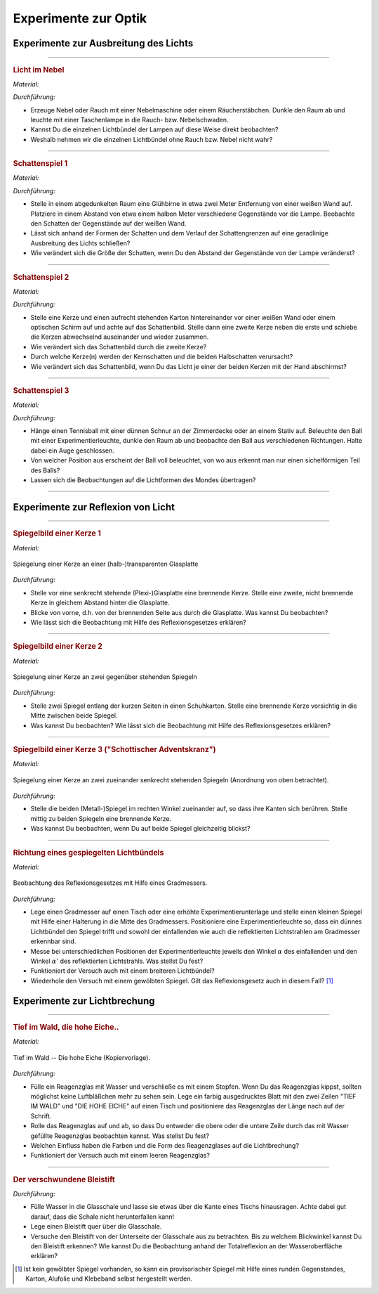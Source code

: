 
.. _Experimente zur Optik:

Experimente zur Optik
=====================

.. _Experimente zur Ausbreitung des Lichts:

Experimente zur Ausbreitung des Lichts
--------------------------------------

.. _Licht im Nebel:

----

.. rubric:: Licht im Nebel

*Material:*

.. hlist::
    :columns: 2

    * Eine Nebelmaschine oder ein Räucherstäbchen
    * Eine (oder mehrere) Taschenlampen

*Durchführung:*

- Erzeuge Nebel oder Rauch mit einer Nebelmaschine oder einem Räucherstäbchen.
  Dunkle den Raum ab und leuchte mit einer Taschenlampe in die Rauch- bzw.
  Nebelschwaden.
- Kannst Du die einzelnen Lichtbündel der Lampen auf diese Weise direkt
  beobachten?
- Weshalb nehmen wir die einzelnen Lichtbündel ohne Rauch bzw. Nebel nicht wahr?

----

.. _Schattenspiel 1:

.. rubric:: Schattenspiel 1

*Material:*

.. hlist::
    :columns: 2

    * Eine Glühbirne mit Fassung und Anschlusskabel
    * Verschiedene Gegenstände und/oder Formen aus Karton

*Durchführung:*

- Stelle in einem abgedunkelten Raum eine Glühbirne in etwa zwei Meter
  Entfernung von einer weißen Wand auf. Platziere in einem Abstand von etwa
  einem halben Meter verschiedene Gegenstände vor die Lampe. Beobachte den
  Schatten der Gegenstände auf der weißen Wand.
- Lässt sich anhand der Formen der Schatten und dem Verlauf der Schattengrenzen
  auf eine geradlinige Ausbreitung des Lichts schließen?
- Wie verändert sich die Größe der Schatten, wenn Du den Abstand der
  Gegenstände von der Lampe veränderst?


----

.. _Schattenspiel 2:

.. rubric:: Schattenspiel 2

*Material:*

.. hlist::
    :columns: 2

    * Zwei Kerzen oder zwei Glühbirne mit Fassung und Anschlusskabel
    * Ein quaderförmiger Karton

*Durchführung:*

- Stelle eine Kerze und einen aufrecht stehenden Karton hintereinander vor einer
  weißen Wand oder einem optischen Schirm auf und achte auf das Schattenbild.
  Stelle dann eine zweite Kerze neben die erste und schiebe die Kerzen
  abwechselnd auseinander und wieder zusammen.
- Wie verändert sich das Schattenbild durch die zweite Kerze?
- Durch welche Kerze(n) werden der Kernschatten und die beiden Halbschatten
  verursacht?
- Wie verändert sich das Schattenbild, wenn Du das Licht je einer der beiden
  Kerzen mit der Hand abschirmst?


----

.. _Schattenspiel 3:

.. rubric:: Schattenspiel 3

*Material:*

.. hlist::
    :columns: 2

    * Ein Tennisball
    * Eine dünne Schnur
    * Eine Taschenlampe oder Experimentierleuchte

*Durchführung:*

- Hänge einen Tennisball mit einer dünnen Schnur an der Zimmerdecke oder an
  einem Stativ auf. Beleuchte den Ball mit einer Experimentierleuchte, dunkle
  den Raum ab und beobachte den Ball aus verschiedenen Richtungen. Halte dabei
  ein Auge geschlossen.
- Von welcher Position aus erscheint der Ball voll beleuchtet, von wo aus
  erkennt man nur einen sichelförmigen Teil des Balls?
- Lassen sich die Beobachtungen auf die Lichtformen des Mondes übertragen?

----

.. _Experimente zur Reflexion von Licht:

Experimente zur Reflexion von Licht
-----------------------------------

.. _Spiegelbild einer Kerze 1:

----

.. rubric:: Spiegelbild einer Kerze 1

*Material:*

.. hlist::
    :columns: 2

    * Eine Kerze
    * Eine kleine (Plexi-)Glasplatte mit Halterung

.. figure::
    ../pics/optik/spiegelung-einer-kerze.png
    :align: center
    :width: 50%
    :name: fig-spiegelung-einer-kerze
    :alt:  fig-spiegelung-einer-kerze

    Spiegelung einer Kerze an einer (halb-)transparenten Glasplatte

    .. only:: html

        :download:`SVG: Spiegelung einer Kerze
        <../pics/optik/spiegelung-einer-kerze.svg>`

*Durchführung:*

- Stelle vor eine senkrecht stehende (Plexi-)Glasplatte eine brennende Kerze.
  Stelle eine zweite, nicht brennende Kerze in gleichem Abstand hinter die
  Glasplatte.
- Blicke von vorne, d.h. von der brennenden Seite aus durch die Glasplatte. Was
  kannst Du beobachten?
- Wie lässt sich die Beobachtung mit Hilfe des Reflexionsgesetzes erklären?


----

.. _Spiegelbild einer Kerze 2:

.. rubric:: Spiegelbild einer Kerze 2

*Material:*

.. hlist::
    :columns: 2

    * Eine Kerze
    * Ein Schuhkarton o.ä.
    * Zwei Spiegel

.. figure::
    ../pics/optik/spiegelung-einer-kerze-gegenueber-stehende-spiegel.png
    :align: center
    :width: 35%
    :name: fig-spiegelung-einer-kerze-gegenüber-stehende-spiegel
    :alt:  fig-spiegelung-einer-kerze gegenüber-stehende-spiegel

    Spiegelung einer Kerze an zwei gegenüber stehenden Spiegeln

    .. only:: html

        :download:`SVG: Spiegelung einer Kerze (gegenüber stehende Spiegel)
        <../pics/optik/spiegelung-einer-kerze-gegenueber-stehende-spiegel.svg>`

*Durchführung:*

- Stelle zwei Spiegel entlang der kurzen Seiten in einen Schuhkarton. Stelle
  eine brennende Kerze vorsichtig in die Mitte zwischen beide Spiegel.
- Was kannst Du beobachten? Wie lässt sich die Beobachtung mit Hilfe des
  Reflexionsgesetzes erklären?


----

.. _Spiegelbild einer Kerze 3:

.. rubric:: Spiegelbild einer Kerze 3 ("Schottischer Adventskranz")

*Material:*

.. hlist::
    :columns: 2

    * Eine Kerze
    * Zwei kleine (Metall-)Spiegel mit Halterung

.. figure::
    ../pics/optik/spiegelung-einer-kerze-sekrecht-zueinander-stehende-spiegel.png
    :align: center
    :width: 35%
    :name: fig-spiegelung-einer-kerze-zueinander-senkrecht-stehende-spiegel
    :alt:  fig-spiegelung-einer-kerze zueinander-senkrecht-stehende-spiegel

    Spiegelung einer Kerze an zwei zueinander senkrecht stehenden Spiegeln
    (Anordnung von oben betrachtet).

    .. only:: html

        :download:`SVG: Spiegelung einer Kerze (zueinander senkrecht stehende Spiegel)
        <../pics/optik/spiegelung-einer-kerze-sekrecht-zueinander-stehende-spiegel.svg>`

*Durchführung:*

- Stelle die beiden (Metall-)Spiegel im rechten Winkel zueinander auf, so dass
  ihre Kanten sich berühren. Stelle mittig zu beiden Spiegeln eine brennende
  Kerze.
- Was kannst Du beobachten, wenn Du auf beide Spiegel gleichzeitig blickst?


----

.. _Richtung eines gespiegelten Lichtbündels:

.. rubric:: Richtung eines gespiegelten Lichtbündels

*Material:*

.. hlist::
    :columns: 2

    * Eine Experimentierleuchte mit Blende (oder ein kleiner Laser)
    * Ein kleiner Spiegel mit Halterung
    * Ein gewölbter Spiegel (optional)
    * Ein Gradmesser (Kopiervorlage: :download:`PDF (A4)
      <../pics/optik/gradmesser.pdf>`, :download:`SVG
      <../pics/optik/gradmesser.svg>`)

.. figure::
    ../pics/optik/reflexionsgesetz-gradmesser.png
    :align: center
    :width: 70%
    :name: fig-reflexionsgesetz-gradmesser
    :alt:  fig-reflexionsgesetz-gradmesser

    Beobachtung des Reflexionsgesetzes mit Hilfe eines Gradmessers.

    .. only:: html

        :download:`SVG: Reflexionsgesetz am Gradmesser
        <../pics/optik/reflexionsgesetz-gradmesser.svg>`

*Durchführung:*

- Lege einen Gradmesser auf einen Tisch oder eine erhöhte Experimentierunterlage
  und stelle einen kleinen Spiegel mit Hilfe einer Halterung in die Mitte des
  Gradmessers. Positioniere eine Experimentierleuchte so, dass ein dünnes
  Lichtbündel den Spiegel trifft und sowohl der einfallenden wie auch die
  reflektierten Lichtstrahlen am Gradmesser erkennbar sind.
- Messe bei unterschiedlichen Positionen der Experimentierleuchte jeweils den
  Winkel :math:`\alpha` des einfallenden und den Winkel :math:`\alpha '` des
  reflektierten Lichtstrahls. Was stellst Du fest?
- Funktioniert der Versuch auch mit einem breiteren Lichtbündel?
- Wiederhole den Versuch mit einem gewölbten Spiegel. Gilt das
  Reflexionsgesetz auch in diesem Fall? [#]_

..  - Gilt das Reflexionsgesetz auch für farbiges Licht?


.. _Experimente zur Lichtbrechung:

Experimente zur Lichtbrechung
-----------------------------

.. _Tief im Wald die hohe Eiche:

----

.. rubric:: Tief im Wald, die hohe Eiche..

*Material:*

.. hlist::
    :columns: 2

    * Ein Reagenzglas mit Stopfen
    * Ein ausgedrucktes Din-A4-Blatt "Tief im Wald -- Die hohe Eiche"

.. figure::
    ../pics/optik/tief-im-wald-die-hohe-eiche.png
    :align: center
    :width: 70%
    :name: fig-tief-im-wald-die-hohe-eiche
    :alt:  fig-tief-im-wald-die-hohe-eiche

    Tief im Wald -- Die hohe Eiche (Kopiervorlage).

    .. only:: html

        :download:`SVG: Tief im Wald -- Die hohe Eiche
        <../pics/optik/tief-im-wald-die-hohe-eiche.svg>`

*Durchführung:*

- Fülle ein Reagenzglas mit Wasser und verschließe es mit einem Stopfen. Wenn Du
  das Reagenzglas kippst, sollten möglichst keine Luftbläßchen mehr zu sehen
  sein. Lege ein farbig ausgedrucktes Blatt mit den zwei Zeilen "TIEF IM WALD"
  und "DIE HOHE EICHE" auf einen Tisch und positioniere das Reagenzglas der
  Länge nach auf der Schrift.
- Rolle das Reagenzglas auf und ab, so dass Du entweder die obere oder die
  untere Zeile durch das mit Wasser gefüllte Reagenzglas beobachten kannst. Was
  stellst Du fest?
- Welchen Einfluss haben die Farben und die Form des Reagenzglases auf die
  Lichtbrechung?
- Funktioniert der Versuch auch mit einem leeren Reagenzglas?

----

.. _Der verschwundene Bleistift:

.. rubric:: Der verschwundene Bleistift

.. hlist::
    :columns: 2

    * Eine kleine, quaderförmige (Plexi-)Glasschale
    * Ein Bleistift
    * Wasser

*Durchführung:*

- Fülle Wasser in die Glasschale und lasse sie etwas über die Kante eines
  Tischs hinausragen. Achte dabei gut darauf, dass die Schale nicht
  herunterfallen kann!
- Lege einen Bleistift quer über die Glasschale.
- Versuche den Bleistift von der Unterseite der Glasschale aus zu betrachten.
  Bis zu welchem Blickwinkel kannst Du den Bleistift erkennen? Wie kannst Du die
  Beobachtung anhand der Totalreflexion an der Wasseroberfläche erklären?

..
    - Lege eine kleine Münze, beispielsweise einen Cent, unter ein Trinkglas.
      Überprüfe, ob Du es von allen Seiten aus sehen kannst.


.. todo:: Versuche zu optischen Geräten
.. todo:: Farben-Versuche


.. raw:: html

    <hr />

.. only:: html

    .. rubric:: Anmerkung:

.. [#]  Ist kein gewölbter Spiegel vorhanden, so kann ein provisorischer Spiegel
        mit Hilfe eines runden Gegenstandes, Karton, Alufolie und Klebeband
        selbst hergestellt werden.

.. raw:: latex

    \rule{\linewidth}{0.5pt}

.. raw:: html

    <hr/>

.. only:: html

    :ref:`Zurück zum Skript <Optik>`

